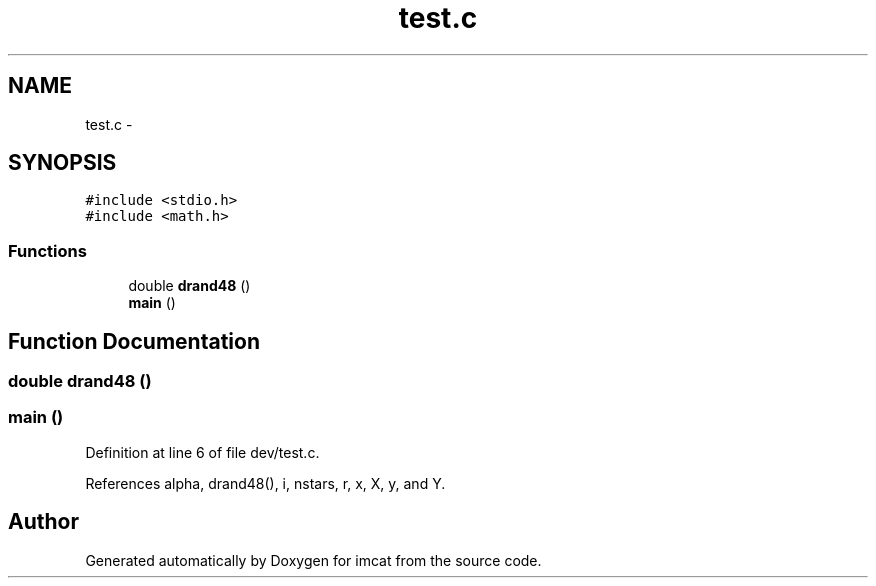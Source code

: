 .TH "test.c" 3 "23 Dec 2003" "imcat" \" -*- nroff -*-
.ad l
.nh
.SH NAME
test.c \- 
.SH SYNOPSIS
.br
.PP
\fC#include <stdio.h>\fP
.br
\fC#include <math.h>\fP
.br

.SS "Functions"

.in +1c
.ti -1c
.RI "double \fBdrand48\fP ()"
.br
.ti -1c
.RI "\fBmain\fP ()"
.br
.in -1c
.SH "Function Documentation"
.PP 
.SS "double drand48 ()"
.PP
.SS "main ()"
.PP
Definition at line 6 of file dev/test.c.
.PP
References alpha, drand48(), i, nstars, r, x, X, y, and Y.
.SH "Author"
.PP 
Generated automatically by Doxygen for imcat from the source code.
